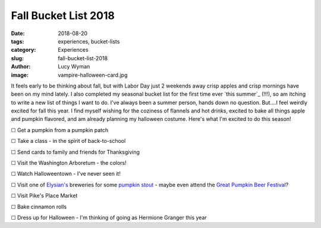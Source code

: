 Fall Bucket List 2018
=====================
:date: 2018-08-20
:tags: experiences, bucket-lists
:category: Experiences
:slug: fall-bucket-list-2018
:author: Lucy Wyman
:image: vampire-halloween-card.jpg

It feels early to be thinking about fall, but with Labor Day just 2
weekends away crisp apples and crisp mornings have been on my mind
lately. I also completed my seasonal bucket list for the first time
ever `this summer`_ (!!!), so am itching to write a new list of things
I want to do. I've always been a summer person, hands down no
question. But....I feel weirdly excited for fall this year. I find
myself wishing for the coziness of flannels and hot drinks, excited to
bake all things apple and pumpkin flavored, and am already planning my
halloween costume. Here's what I'm excited to do this season!

☐ Get a pumpkin from a pumpkin patch

☐ Take a class - in the spirit of back-to-school

☐ Send cards to family and friends for Thanksgiving

☐ Visit the Washington Arboretum - the colors!

☐ Watch Halloweentown - I've never seen it!

☐ Visit one of `Elysian's`_ breweries for some `pumpkin stout`_ - maybe even attend the `Great Pumpkin Beer Festival`_?

☐ Visit Pike's Place Market

☐ Bake cinnamon rolls

☐ Dress up for Halloween - I'm thinking of going as Hermione Granger this year

.. _Elysian's: https://www.elysianbrewing.com/locations
.. _pumpkin stout: https://www.elysianbrewing.com/beer?beer=174
.. _Great Pumpkin Beer Festival: https://www.elysianbrewing.com/elysian-brewing-events/14th-annual-great-pumpkin-beer-festival/
